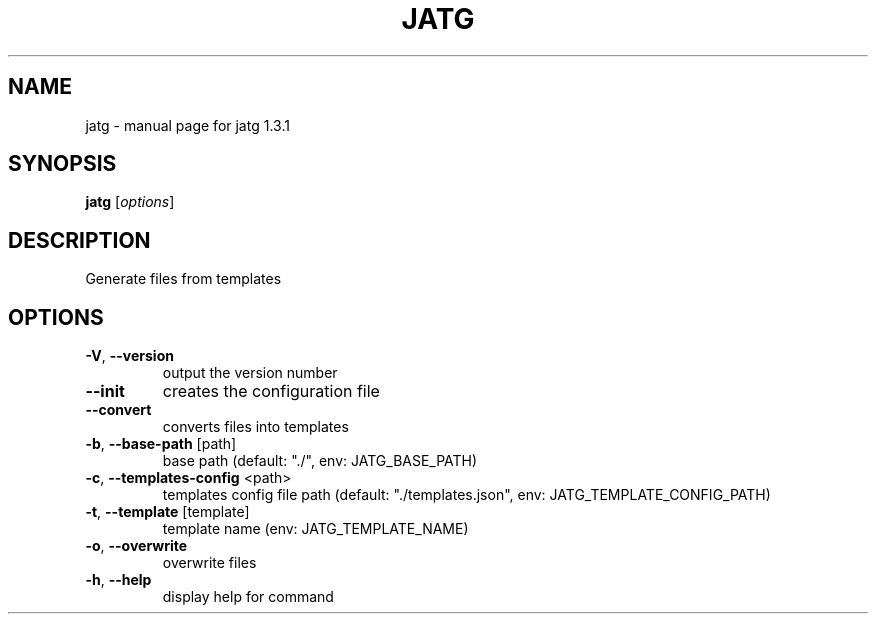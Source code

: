 .\" DO NOT MODIFY THIS FILE!  It was generated by help2man 1.47.13.
.TH JATG "1" "April 2025" "jatg 1.3.1" "User Commands"
.SH NAME
jatg \- manual page for jatg 1.3.1
.SH SYNOPSIS
.B jatg
[\fI\,options\/\fR]
.SH DESCRIPTION
Generate files from templates
.SH OPTIONS
.TP
\fB\-V\fR, \fB\-\-version\fR
output the version number
.TP
\fB\-\-init\fR
creates the configuration file
.TP
\fB\-\-convert\fR
converts files into templates
.TP
\fB\-b\fR, \fB\-\-base\-path\fR [path]
base path (default: "./", env: JATG_BASE_PATH)
.TP
\fB\-c\fR, \fB\-\-templates\-config\fR <path>
templates config file path (default:
"./templates.json", env:
JATG_TEMPLATE_CONFIG_PATH)
.TP
\fB\-t\fR, \fB\-\-template\fR [template]
template name (env: JATG_TEMPLATE_NAME)
.TP
\fB\-o\fR, \fB\-\-overwrite\fR
overwrite files
.TP
\fB\-h\fR, \fB\-\-help\fR
display help for command
